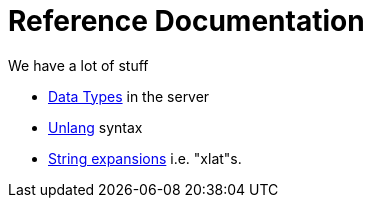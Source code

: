 = Reference Documentation

We have a lot of stuff

* xref:type/index.adoc[Data Types] in the server
* xref:unlang/index.adoc[Unlang] syntax
* xref:xlat/index.adoc[String expansions] i.e. "xlat"s.

